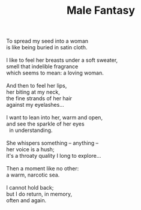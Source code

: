 :PROPERTIES:
:ID:       9676A672-CDAA-47C5-A969-9CA81308C0C6
:SLUG:     male-fantasy
:LOCATION: American Airlines flight 177 JFK-SFO
:EDITED:   [2004-05-08 Sat]
:END:
#+filetags: :poetry:
#+title: Male Fantasy

#+BEGIN_VERSE
To spread my seed into a woman
is like being buried in satin cloth.

I like to feel her breasts under a soft sweater,
smell that indelible fragrance
which seems to mean: a loving woman.

And then to feel her lips,
her biting at my neck,
the fine strands of her hair
against my eyelashes...

I want to lean into her, warm and open,
and see the sparkle of her eyes
  in understanding.

She whispers something -- anything --
her voice is a hush;
it's a throaty quality I long to explore...

Then a moment like no other:
a warm, narcotic sea.

I cannot hold back;
but I do return, in memory,
often and again.
#+END_VERSE
